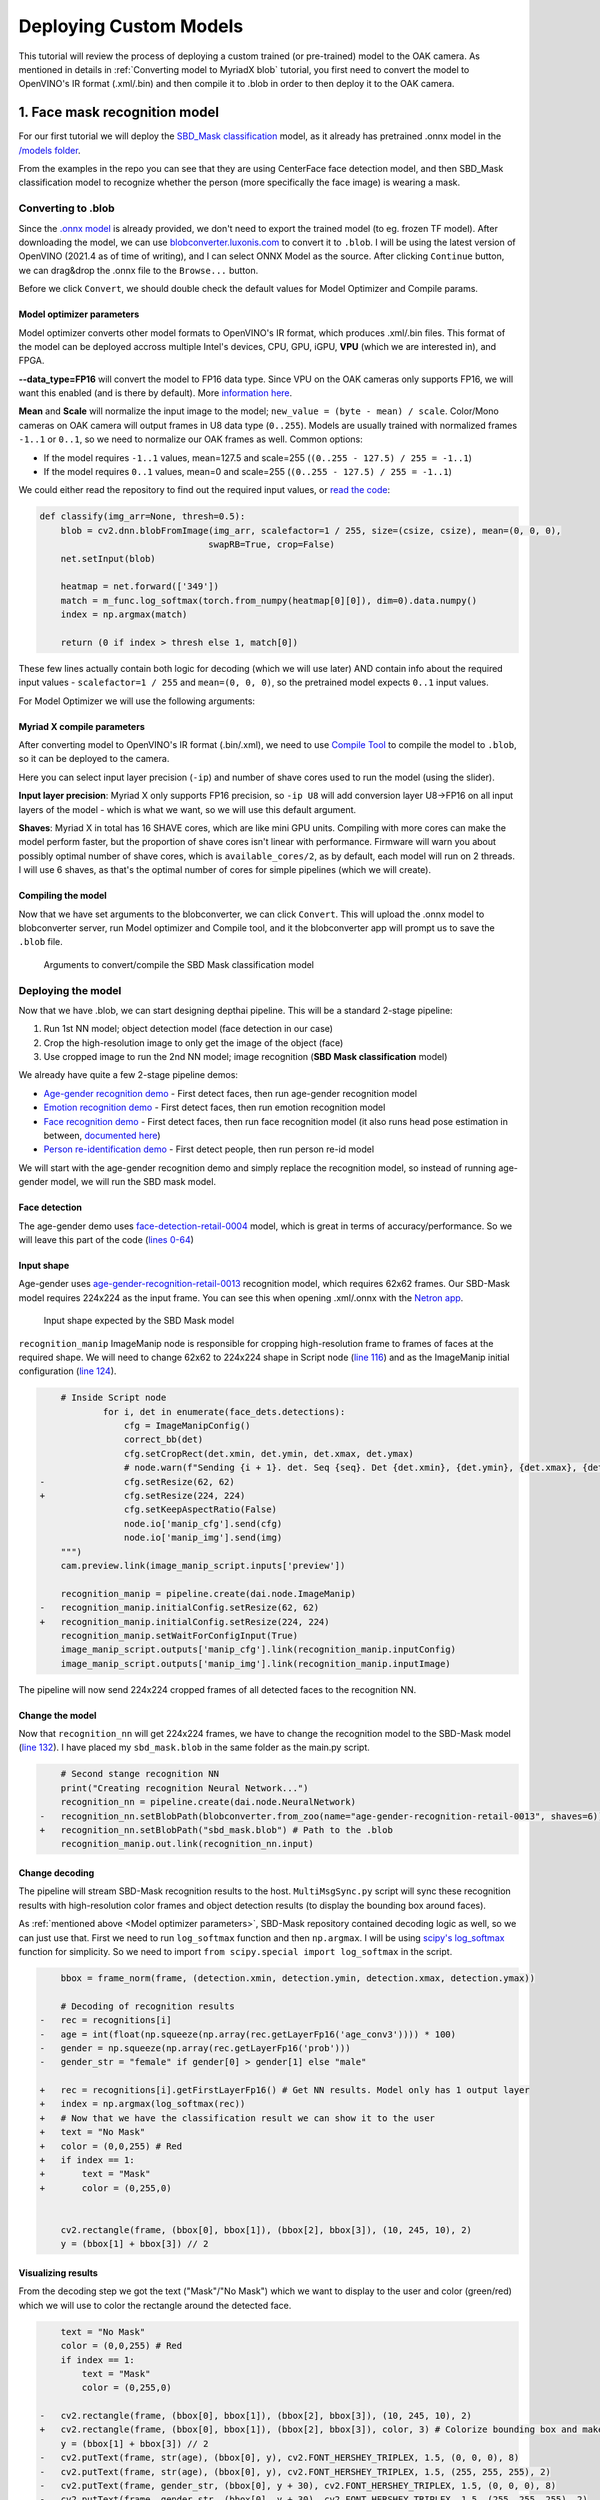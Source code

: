 Deploying Custom Models
=======================

This tutorial will review the process of deploying a custom trained (or pre-trained) model to the OAK camera.
As mentioned in  details in :ref:`Converting model to MyriadX blob` tutorial, you first need to convert the model to
OpenVINO's IR format (.xml/.bin) and then compile it to .blob in order to then deploy it to the OAK camera.

1. Face mask recognition model
------------------------------

For our first tutorial we will deploy the `SBD_Mask classification <https://github.com/sbdcv/sbd_mask>`__ model, as it
already has pretrained .onnx model in the `/models folder <https://github.com/sbdcv/sbd_mask/tree/41c6730e6837f63c1285a0fb46f4a2143e02b7d2/model>`__.

From the examples in the repo you can see that they are using CenterFace face detection model, and then SBD_Mask
classification model to recognize whether the person (more specifically the face image) is wearing a mask.

Converting to .blob
^^^^^^^^^^^^^^^^^^^

Since the `.onnx model <https://github.com/sbdcv/sbd_mask/blob/41c6730e6837f63c1285a0fb46f4a2143e02b7d2/model/sbd_mask.onnx>`__
is already provided, we don't need to export the trained model (to eg. frozen TF model). After downloading the model,
we can use `blobconverter.luxonis.com <blobconverter.luxonis.com>`__ to convert it to ``.blob``. I will be using the latest
version of OpenVINO (2021.4 as of time of writing), and I can select ONNX Model as the source. After clicking ``Continue``
button, we can drag&drop the .onnx file to the ``Browse...`` button.

.. image:: /_static/images/tutorials/deploying-custom-model/sbd-blobconverter.png

Before we click ``Convert``, we should double check the default values for Model Optimizer and Compile params.

Model optimizer parameters
""""""""""""""""""""""""""

Model optimizer converts other model formats to OpenVINO's IR format, which produces .xml/.bin files. This format of
the model can be deployed accross multiple Intel's devices, CPU, GPU, iGPU, **VPU** (which we are interested in), and FPGA.

**--data_type=FP16** will convert the model to FP16 data type. Since VPU on the OAK cameras only supports FP16,
we will want this enabled (and is there by default). More `information here <https://docs.openvino.ai/2022.1/openvino_docs_MO_DG_FP16_Compression.html#doxid-openvino-docs-m-o-d-g-f-p16-compression>`__.

**Mean** and **Scale** will normalize the input image to the model; ``new_value = (byte - mean) / scale``.
Color/Mono cameras on OAK camera will output frames in U8 data type (``0..255``). Models are usually trained with
normalized frames ``-1..1`` or ``0..1``, so we need to normalize our OAK frames as well. Common options:

- If the model requires ``-1..1`` values, mean=127.5 and scale=255 (``(0..255 - 127.5) / 255 = -1..1``)
- If the model requires ``0..1`` values, mean=0 and scale=255 (``(0..255 - 127.5) / 255 = -1..1``)

We could either read the repository to find out the required input values,
or `read the code <https://github.com/sbdcv/sbd_mask/blob/41c6730e6837f63c1285a0fb46f4a2143e02b7d2/deploy.py#L10-L19>`__:

.. code-block:: python

    def classify(img_arr=None, thresh=0.5):
        blob = cv2.dnn.blobFromImage(img_arr, scalefactor=1 / 255, size=(csize, csize), mean=(0, 0, 0),
                                    swapRB=True, crop=False)
        net.setInput(blob)

        heatmap = net.forward(['349'])
        match = m_func.log_softmax(torch.from_numpy(heatmap[0][0]), dim=0).data.numpy()
        index = np.argmax(match)

        return (0 if index > thresh else 1, match[0])

These few lines actually contain both logic for decoding (which we will use later) AND contain info about the required
input values - ``scalefactor=1 / 255`` and ``mean=(0, 0, 0)``, so the pretrained model expects ``0..1`` input values.

For Model Optimizer we will use the following arguments:

.. code-block::
    --data_type=FP16 --mean_values=[0,0,0] --scale_values=[255,255,255]

Myriad X compile parameters
"""""""""""""""""""""""""""

After converting model to OpenVINO's IR format (.bin/.xml), we need to use `Compile Tool <https://docs.openvino.ai/2021.4/openvino_inference_engine_tools_compile_tool_README.html>`__
to compile the model to ``.blob``, so it can be deployed to the camera.

Here you can select input layer precision (``-ip``) and number of shave cores used to run the model (using the slider).

**Input layer precision**: Myriad X only supports FP16 precision, so ``-ip U8`` will add conversion layer U8->FP16
on all input layers of the model - which is what we want, so we will use this default argument.

**Shaves**: Myriad X in total has 16 SHAVE cores, which are like mini GPU units. Compiling with more cores can make
the model perform faster, but the proportion of shave cores isn't linear with performance. Firmware will warn you
about possibly optimal number of shave cores, which is ``available_cores/2``, as by default, each model will run on
2 threads. I will use 6 shaves, as that's the optimal number of cores for simple pipelines (which we will create).

Compiling the model
"""""""""""""""""""

Now that we have set arguments to the blobconverter, we can click ``Convert``. This will upload the .onnx model
to blobconverter server, run Model optimizer and Compile tool, and it the blobconverter app will prompt us to save
the ``.blob`` file.

.. figure:: /_static/images/tutorials/deploying-custom-model/sbd-blobconverter-final.png

    Arguments to convert/compile the SBD Mask classification model

Deploying the model
^^^^^^^^^^^^^^^^^^^

Now that we have .blob, we can start designing depthai pipeline. This will be a standard 2-stage pipeline:

#. Run 1st NN model; object detection model (face detection in our case)
#. Crop the high-resolution image to only get the image of the object (face)
#. Use cropped image to run the 2nd NN model; image recognition (**SBD Mask classification** model)

We already have quite a few 2-stage pipeline demos:

- `Age-gender recognition demo <https://github.com/luxonis/depthai-experiments/tree/769029ea4e215d03f741bcf085d1bb6c94009856/gen2-age-gender>`__ - First detect faces, then run age-gender recognition model
- `Emotion recognition demo <https://github.com/luxonis/depthai-experiments/tree/769029ea4e215d03f741bcf085d1bb6c94009856/gen2-emotion-recognition>`__ - First detect faces, then run emotion recognition model
- `Face recognition demo <https://github.com/luxonis/depthai-experiments/tree/769029ea4e215d03f741bcf085d1bb6c94009856/gen2-face-recognition>`__ - First detect faces, then run face recognition model (it also runs head pose estimation in between, `documented here <https://github.com/luxonis/depthai-experiments/tree/769029ea4e215d03f741bcf085d1bb6c94009856/gen2-face-recognition#how-it-works>`__)
- `Person re-identification demo <https://github.com/luxonis/depthai-experiments/tree/769029ea4e215d03f741bcf085d1bb6c94009856/gen2-pedestrian-reidentification>`__ - First detect people, then run person re-id model

We will start with the age-gender recognition demo and simply replace the recognition model, so instead of running
age-gender model, we will run the SBD mask model.

Face detection
""""""""""""""

The age-gender demo uses `face-detection-retail-0004 <https://docs.openvino.ai/2021.4/omz_models_model_face_detection_retail_0004.html>`__
model, which is great in terms of accuracy/performance. So we will leave this part of the code (`lines 0-64 <https://github.com/luxonis/depthai-experiments/blob/769029ea4e215d03f741bcf085d1bb6c94009856/gen2-age-gender/main.py#L1-L64>`__)

Input shape
"""""""""""

Age-gender uses `age-gender-recognition-retail-0013 <https://docs.openvino.ai/latest/omz_models_model_age_gender_recognition_retail_0013.html>`__
recognition model, which requires 62x62 frames. Our SBD-Mask model requires 224x224 as the input frame. You can see
this when opening .xml/.onnx with the `Netron app <https://netron.app/>`__.

.. figure:: /_static/images/tutorials/deploying-custom-model/sbd-mask-netron.png

    Input shape expected by the SBD Mask model

``recognition_manip`` ImageManip node is responsible for cropping high-resolution frame to frames of faces at
the required shape. We will need to change 62x62 to 224x224 shape in Script node (`line 116 <https://github.com/luxonis/depthai-experiments/blob/769029ea4e215d03f741bcf085d1bb6c94009856/gen2-age-gender/main.py#L116>`__)
and as the ImageManip initial configuration (`line 124 <https://github.com/luxonis/depthai-experiments/blob/769029ea4e215d03f741bcf085d1bb6c94009856/gen2-age-gender/main.py#L124>`__).

.. code-block:: diff

        # Inside Script node
                for i, det in enumerate(face_dets.detections):
                    cfg = ImageManipConfig()
                    correct_bb(det)
                    cfg.setCropRect(det.xmin, det.ymin, det.xmax, det.ymax)
                    # node.warn(f"Sending {i + 1}. det. Seq {seq}. Det {det.xmin}, {det.ymin}, {det.xmax}, {det.ymax}")
    -               cfg.setResize(62, 62)
    +               cfg.setResize(224, 224)
                    cfg.setKeepAspectRatio(False)
                    node.io['manip_cfg'].send(cfg)
                    node.io['manip_img'].send(img)
        """)
        cam.preview.link(image_manip_script.inputs['preview'])

        recognition_manip = pipeline.create(dai.node.ImageManip)
    -   recognition_manip.initialConfig.setResize(62, 62)
    +   recognition_manip.initialConfig.setResize(224, 224)
        recognition_manip.setWaitForConfigInput(True)
        image_manip_script.outputs['manip_cfg'].link(recognition_manip.inputConfig)
        image_manip_script.outputs['manip_img'].link(recognition_manip.inputImage)

The pipeline will now send 224x224 cropped frames of all detected faces to the recognition NN.

Change the model
""""""""""""""""

Now that ``recognition_nn`` will get 224x224 frames, we have to change the recognition model to the SBD-Mask
model (`line 132 <https://github.com/luxonis/depthai-experiments/blob/769029ea4e215d03f741bcf085d1bb6c94009856/gen2-age-gender/main.py#L132>`__).
I have placed my ``sbd_mask.blob`` in the same folder as the main.py script.

.. code-block:: diff

        # Second stange recognition NN
        print("Creating recognition Neural Network...")
        recognition_nn = pipeline.create(dai.node.NeuralNetwork)
    -   recognition_nn.setBlobPath(blobconverter.from_zoo(name="age-gender-recognition-retail-0013", shaves=6))
    +   recognition_nn.setBlobPath("sbd_mask.blob") # Path to the .blob
        recognition_manip.out.link(recognition_nn.input)

Change decoding
"""""""""""""""

The pipeline will stream SBD-Mask recognition results to the host. ``MultiMsgSync.py`` script will sync
these recognition results with high-resolution color frames and object detection results (to display the
bounding box around faces).

As :ref:`mentioned above <Model optimizer parameters>`, SBD-Mask repository contained decoding logic as well, so
we can just use that. First we need to run ``log_softmax`` function and then ``np.argmax``. I will be using
`scipy's log_softmax <https://docs.scipy.org/doc/scipy/reference/generated/scipy.special.log_softmax.html>`__
function for simplicity. So we need to import ``from scipy.special import log_softmax`` in the script.

.. code-block:: diff

        bbox = frame_norm(frame, (detection.xmin, detection.ymin, detection.xmax, detection.ymax))

        # Decoding of recognition results
    -   rec = recognitions[i]
    -   age = int(float(np.squeeze(np.array(rec.getLayerFp16('age_conv3')))) * 100)
    -   gender = np.squeeze(np.array(rec.getLayerFp16('prob')))
    -   gender_str = "female" if gender[0] > gender[1] else "male"

    +   rec = recognitions[i].getFirstLayerFp16() # Get NN results. Model only has 1 output layer
    +   index = np.argmax(log_softmax(rec))
    +   # Now that we have the classification result we can show it to the user
    +   text = "No Mask"
    +   color = (0,0,255) # Red
    +   if index == 1:
    +       text = "Mask"
    +       color = (0,255,0)


        cv2.rectangle(frame, (bbox[0], bbox[1]), (bbox[2], bbox[3]), (10, 245, 10), 2)
        y = (bbox[1] + bbox[3]) // 2

Visualizing results
"""""""""""""""""""

From the decoding step we got the text ("Mask"/"No Mask") which we want to display to the user and color (green/red)
which we will use to color the rectangle around the detected face.

.. code-block:: diff

        text = "No Mask"
        color = (0,0,255) # Red
        if index == 1:
            text = "Mask"
            color = (0,255,0)

    -   cv2.rectangle(frame, (bbox[0], bbox[1]), (bbox[2], bbox[3]), (10, 245, 10), 2)
    +   cv2.rectangle(frame, (bbox[0], bbox[1]), (bbox[2], bbox[3]), color, 3) # Colorize bounding box and make it thicker
        y = (bbox[1] + bbox[3]) // 2
    -   cv2.putText(frame, str(age), (bbox[0], y), cv2.FONT_HERSHEY_TRIPLEX, 1.5, (0, 0, 0), 8)
    -   cv2.putText(frame, str(age), (bbox[0], y), cv2.FONT_HERSHEY_TRIPLEX, 1.5, (255, 255, 255), 2)
    -   cv2.putText(frame, gender_str, (bbox[0], y + 30), cv2.FONT_HERSHEY_TRIPLEX, 1.5, (0, 0, 0), 8)
    -   cv2.putText(frame, gender_str, (bbox[0], y + 30), cv2.FONT_HERSHEY_TRIPLEX, 1.5, (255, 255, 255), 2)
    +   cv2.putText(frame, text, (bbox[0], y + 30), cv2.FONT_HERSHEY_TRIPLEX, 1.5, (0, 0, 0), 8) # Display Mask/No Mask text
    +   cv2.putText(frame, text, (bbox[0], y + 30), cv2.FONT_HERSHEY_TRIPLEX, 1.5, (255, 255, 255), 2)
        if stereo:
            # You could also get detection.spatialCoordinates.x and detection.spatialCoordinates.y coordinates
            coords = "Z: {:.2f} m".format(detection.spatialCoordinates.z/1000)
            cv2.putText(frame, coords, (bbox[0], y + 60), cv2.FONT_HERSHEY_TRIPLEX, 1, (0, 0, 0), 8)
            cv2.putText(frame, coords, (bbox[0], y + 60), cv2.FONT_HERSHEY_TRIPLEX, 1, (255, 255, 255), 2)

Changing color order
""""""""""""""""""""

I have noticed that end result wasn't very accurate. This can be a result of variety of things (model is just inaccurate,
model lost accuracy due to quantization (INT32->FP16), incorrect mean/scale values, etc.), but I like to first check color
order. ColorCamera node will output BGR color order by default (on ``preview`` output). Model's accuracy won't be best
if you send BGR frames to it and it was trained on RGB frames - which was the issue here.

You can change ``preview``'s color order by adding this line:

.. code-block:: diff

        print("Creating Color Camera...")
        cam = pipeline.create(dai.node.ColorCamera)
        cam.setPreviewSize(1080, 1080)
        cam.setResolution(dai.ColorCameraProperties.SensorResolution.THE_1080_P)
        cam.setInterleaved(False)
        cam.setBoardSocket(dai.CameraBoardSocket.RGB)
    +   cam.setColorOrder(dai.ColorCameraProperties.ColorOrder.RGB)


End result
^^^^^^^^^^

You can view all changes we have made on `Github here <https://github.com/luxonis/depthai-experiments/commit/b72261dbe96ff56f73333b099e6274bd22d1fea9>`__.

.. raw:: html

    <div style="position: relative; padding-bottom: 56.25%; height: 0; overflow: hidden; max-width: 100%; height: auto;">
        <iframe src="https://www.youtube.com/embed/Z61BTUCgGWU" frameborder="0" allowfullscreen style="position: absolute; top: 0; left: 0; width: 100%; height: 100%;"></iframe>
    </div>

You might have noticed that face detection isn't perfect when I have a mask on the face. That's probably because
the `face-detection-retail-0004 <https://docs.openvino.ai/2021.4/omz_models_model_face_detection_retail_0004.html>`__
model wasn't trained on images that had faces covered with masks. The lighting on my face also wasn't the best.
We might get better results if we used `ObjectTracker node <https://docs.luxonis.com/projects/api/en/latest/components/nodes/object_tracker/>`__
to track faces, but that's out of the scope of this tutorial.



